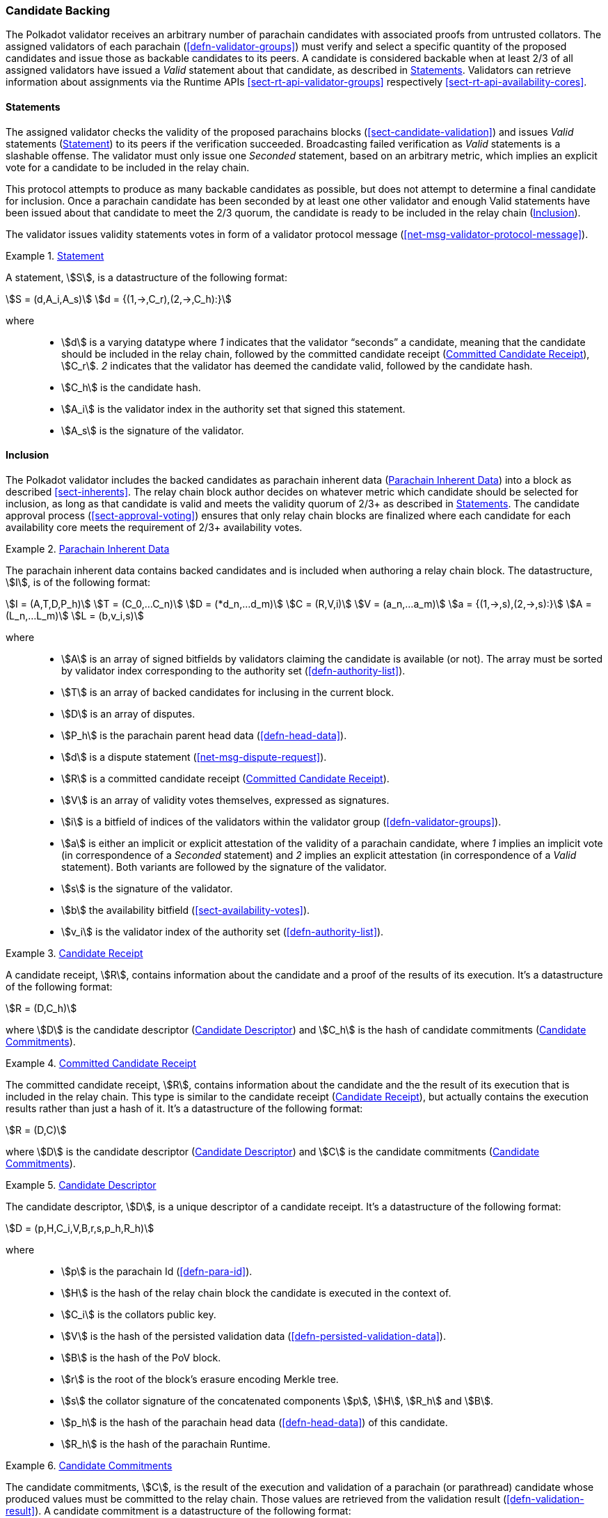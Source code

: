 [#sect-candidate-backing]
=== Candidate Backing

The Polkadot validator receives an arbitrary number of parachain candidates with
associated proofs from untrusted collators. The assigned validators of each
parachain (<<defn-validator-groups>>) must verify and select a specific quantity
of the proposed candidates and issue those as backable candidates to its peers.
A candidate is considered backable when at least 2/3 of all assigned validators
have issued a _Valid_ statement about that candidate, as described in
<<sect-candidate-statements>>. Validators can retrieve information about
assignments via the Runtime APIs <<sect-rt-api-validator-groups>> respectively
<<sect-rt-api-availability-cores>>.

[#sect-candidate-statements]
==== Statements

The assigned validator checks the validity of the proposed parachains blocks
(<<sect-candidate-validation>>) and issues _Valid_ statements
(<<defn-statement>>) to its peers if the verification succeeded.
Broadcasting failed verification as _Valid_ statements is a slashable offense. The
validator must only issue one _Seconded_ statement, based on an arbitrary metric,
which implies an explicit vote for a candidate to be included in the relay
chain.

This protocol attempts to produce as many backable candidates as possible, but
does not attempt to determine a final candidate for inclusion. Once a parachain
candidate has been seconded by at least one other validator and enough Valid
statements have been issued about that candidate to meet the 2/3 quorum, the
candidate is ready to be included in the relay chain
(<<sect-candidate-inclusion>>).

The validator issues validity statements votes in form of a validator protocol
message (<<net-msg-validator-protocol-message>>).

[#defn-statement]
.<<defn-statement, Statement>>
====
A statement, stem:[S], is a datastructure of the following format:

[stem]
++++
S = (d,A_i,A_s)\
d = {(1,->,C_r),(2,->,C_h):}
++++

where::
* stem:[d] is a varying datatype where _1_ indicates that the validator
“seconds” a candidate, meaning that the candidate should be included in the
relay chain, followed by the committed candidate receipt
(<<defn-committed-candidate-receipt>>), stem:[C_r]. _2_ indicates that the
validator has deemed the candidate valid, followed by the candidate hash.
* stem:[C_h] is the candidate hash.
* stem:[A_i] is the validator index in the authority set that signed this statement.
* stem:[A_s] is the signature of the validator.
====

[#sect-candidate-inclusion]
==== Inclusion

The Polkadot validator includes the backed candidates as parachain inherent data
(<<defn-parachain-inherent-data>>) into a block as described <<sect-inherents>>.
The relay chain block author decides on whatever metric which candidate should
be selected for inclusion, as long as that candidate is valid and meets the
validity quorum of 2/3+ as described in <<sect-candidate-statements>>. The
candidate approval process (<<sect-approval-voting>>) ensures that only relay
chain blocks are finalized where each candidate for each availability core meets
the requirement of 2/3+ availability votes.

[#defn-parachain-inherent-data]
.<<defn-parachain-inherent-data, Parachain Inherent Data>>
====
The parachain inherent data contains backed candidates and is included when
authoring a relay chain block. The datastructure, stem:[I], is of the following
format:

[stem]
++++
I = (A,T,D,P_h)\
T = (C_0,…C_n)\
D = (*d_n,…d_m)\
C = (R,V,i)\
V = (a_n,…a_m)\
a = {(1,->,s),(2,->,s):}\
A = (L_n,…L_m)\
L = (b,v_i,s)
++++

where::
*  stem:[A] is an array of signed bitfields by validators claiming the candidate
is available (or not). The array must be sorted by validator index corresponding
to the authority set (<<defn-authority-list>>).
*  stem:[T] is an array of backed candidates for inclusing in the current block.
*  stem:[D] is an array of disputes.
*  stem:[P_h] is the parachain parent head data (<<defn-head-data>>).
*  stem:[d] is a dispute statement (<<net-msg-dispute-request>>).
*  stem:[R] is a committed candidate receipt (<<defn-committed-candidate-receipt>>).
*  stem:[V] is an array of validity votes themselves, expressed as signatures.
*  stem:[i] is a bitfield of indices of the validators within the validator
group (<<defn-validator-groups>>).
*  stem:[a] is either an implicit or explicit attestation of the validity of a
parachain candidate, where _1_ implies an implicit vote (in correspondence of a
_Seconded_ statement) and _2_ implies an explicit attestation (in correspondence
of a _Valid_ statement). Both variants are followed by the signature of the
validator.
*  stem:[s] is the signature of the validator.
*  stem:[b] the availability bitfield (<<sect-availability-votes>>).
*  stem:[v_i] is the validator index of the authority set (<<defn-authority-list>>).
====

[#defn-candidate-receipt]
.<<defn-candidate-receipt, Candidate Receipt>>
====
A candidate receipt, stem:[R], contains information about the candidate and a
proof of the results of its execution. It's a datastructure of the following
format:

[stem]
++++
R = (D,C_h)
++++

where stem:[D] is the candidate descriptor (<<defn-candidate-descriptor>>) and
stem:[C_h] is the hash of candidate commitments
(<<defn-candidate-commitments>>).
====

[#defn-committed-candidate-receipt]
.<<defn-committed-candidate-receipt, Committed Candidate Receipt>>
====
The committed candidate receipt, stem:[R], contains information about the
candidate and the the result of its execution that is included in the relay
chain. This type is similar to the candidate receipt
(<<defn-candidate-receipt>>), but actually contains the execution results rather
than just a hash of it. It's a datastructure of the following format:

[stem]
++++
R = (D,C)
++++

where stem:[D] is the candidate descriptor (<<defn-candidate-descriptor>>) and
stem:[C] is the candidate commitments (<<defn-candidate-commitments>>).
====

[#defn-candidate-descriptor]
.<<defn-candidate-descriptor, Candidate Descriptor>>
====
The candidate descriptor, stem:[D], is a unique descriptor of a candidate
receipt. It's a datastructure of the following format:

[stem]
++++
D = (p,H,C_i,V,B,r,s,p_h,R_h)
++++

where::
* stem:[p] is the parachain Id (<<defn-para-id>>).
* stem:[H] is the hash of the relay chain block the candidate is executed in the context of.
* stem:[C_i] is the collators public key.
* stem:[V] is the hash of the persisted validation data (<<defn-persisted-validation-data>>).
* stem:[B] is the hash of the PoV block.
* stem:[r] is the root of the block's erasure encoding Merkle tree.
* stem:[s] the collator signature of the concatenated components stem:[p],
stem:[H], stem:[R_h] and stem:[B].
* stem:[p_h] is the hash of the parachain head data (<<defn-head-data>>) of this candidate.
* stem:[R_h] is the hash of the parachain Runtime.
====

[#defn-candidate-commitments]
.<<defn-candidate-commitments, Candidate Commitments>>
====
The candidate commitments, stem:[C], is the result of the execution and
validation of a parachain (or parathread) candidate whose produced values must
be committed to the relay chain. Those values are retrieved from the validation
result (<<defn-validation-result>>). A candidate commitment is a datastructure
of the following format:

[stem]
++++
C =(M_u,M_h,R,h,p,w)
++++

where::
* stem:[M_u] is an array of upward messages sent by the parachain. Each
individual message, m, is an array of bytes.
* stem:[M_h] is an array of individual outbound horizontal messages
(<<defn-outbound-hrmp-message>>) sent by the parachain.
* stem:[R] is an _Option_ value (<<defn-option-type>>) that can contain a new
parachain Runtime in case of an update.
* stem:[h] is the parachain head data (<<defn-head-data>>).
* stem:[p] is a unsigned 32-bit integer indicating the number of downward
messages that were processed by the parachain. It is expected that the parachain
processes the messages from first to last.
* stem:[w] is a unsigned 32-bit integer indicating the watermark which specifies
the relay chain block number up to which all inbound horizontal messages have
been processed.
====

